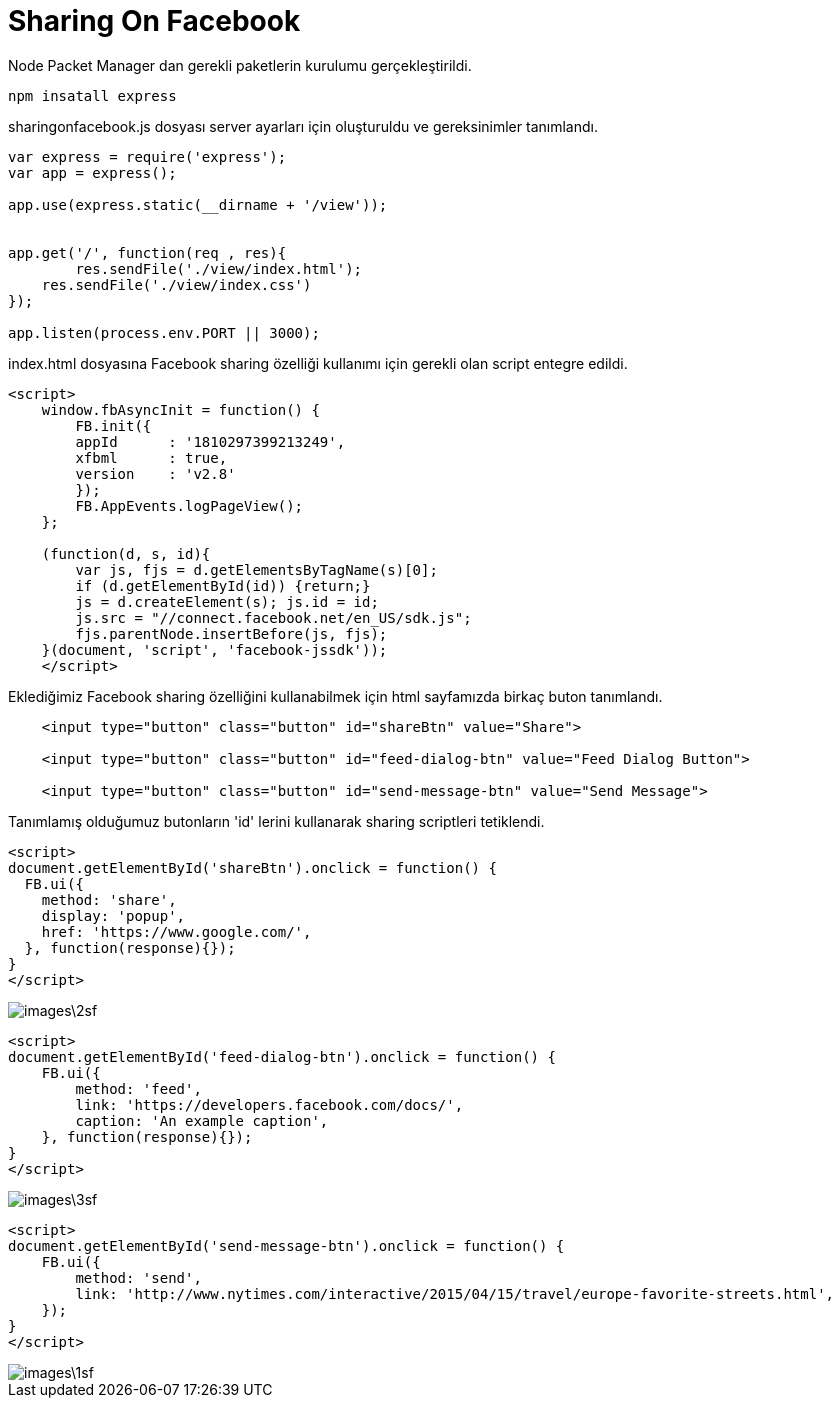 = Sharing On Facebook

Node Packet Manager dan gerekli paketlerin kurulumu gerçekleştirildi.

[source,]
----
npm insatall express
----

sharingonfacebook.js dosyası server ayarları için oluşturuldu ve gereksinimler tanımlandı.

[source,]
----
var express = require('express');
var app = express();

app.use(express.static(__dirname + '/view'));


app.get('/', function(req , res){
	res.sendFile('./view/index.html');
    res.sendFile('./view/index.css')
});

app.listen(process.env.PORT || 3000);
----

index.html dosyasına Facebook sharing özelliği kullanımı için gerekli olan script entegre edildi.

[source,]
----
<script>
    window.fbAsyncInit = function() {
        FB.init({
        appId      : '1810297399213249',
        xfbml      : true,
        version    : 'v2.8'
        });
        FB.AppEvents.logPageView();
    };

    (function(d, s, id){
        var js, fjs = d.getElementsByTagName(s)[0];
        if (d.getElementById(id)) {return;}
        js = d.createElement(s); js.id = id;
        js.src = "//connect.facebook.net/en_US/sdk.js";
        fjs.parentNode.insertBefore(js, fjs);
    }(document, 'script', 'facebook-jssdk'));
    </script>
----

Eklediğimiz Facebook sharing özelliğini kullanabilmek için html sayfamızda birkaç buton tanımlandı.

[source,]
----
    <input type="button" class="button" id="shareBtn" value="Share">

    <input type="button" class="button" id="feed-dialog-btn" value="Feed Dialog Button">

    <input type="button" class="button" id="send-message-btn" value="Send Message">
----

Tanımlamış olduğumuz butonların 'id' lerini kullanarak sharing scriptleri tetiklendi.

[source,]
----
<script>
document.getElementById('shareBtn').onclick = function() {
  FB.ui({
    method: 'share',
    display: 'popup',
    href: 'https://www.google.com/',
  }, function(response){});
}
</script>

----
image::images\2sf.png[]

[source,]
----
<script>
document.getElementById('feed-dialog-btn').onclick = function() {
    FB.ui({
        method: 'feed',
        link: 'https://developers.facebook.com/docs/',
        caption: 'An example caption',
    }, function(response){});
}
</script>
----
image::images\3sf.png[]

[source,]
----
<script>
document.getElementById('send-message-btn').onclick = function() {
    FB.ui({
        method: 'send',
        link: 'http://www.nytimes.com/interactive/2015/04/15/travel/europe-favorite-streets.html',
    });
}
</script>

----
image::images\1sf.png[]